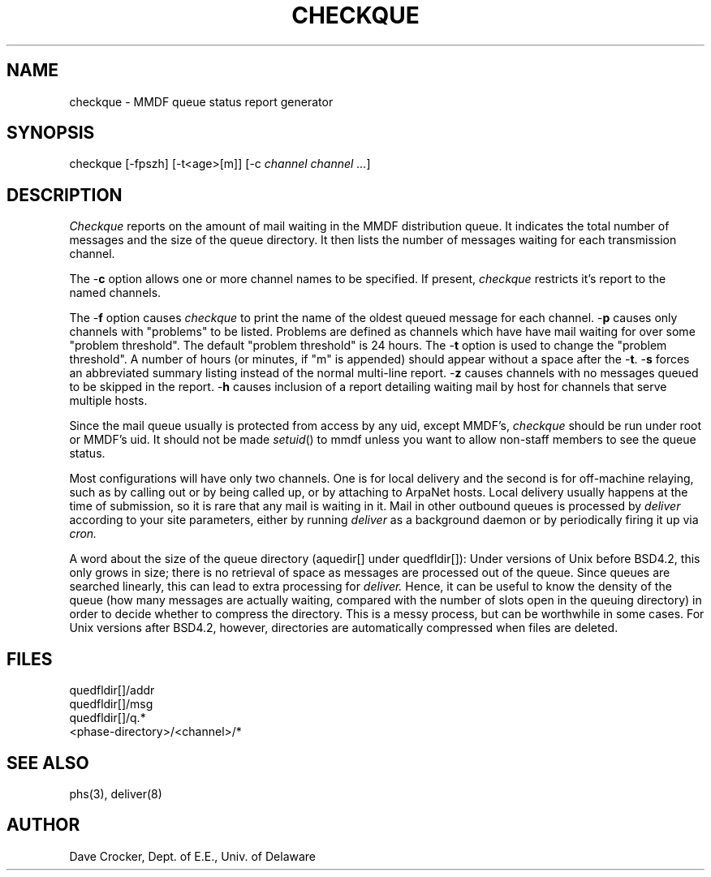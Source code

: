 .TH CHECKQUE 8
'ta .8i 1.6i 2.4i 3.2i 4.0i 4.8i 5.6i 6.3i
.SH NAME
checkque \- MMDF queue status report generator
.SH SYNOPSIS
checkque [\-fpszh] [\-t<age>[m]] [\-c \fIchannel channel ...\fR]
.SH DESCRIPTION
.PP
.I Checkque
reports on the amount of mail waiting in the MMDF distribution
queue.  It indicates the total number of messages and the
size of the queue directory.  It then lists the number of
messages waiting for each transmission channel.
.PP
The \-\fBc\fR option allows one or more channel names to be specified.
If present, \fIcheckque\fR restricts it's report to the named channels.
.PP
The \-\fBf\fR option causes \fIcheckque\fR to print the
name of the oldest queued message for each channel.
\-\fBp\fR causes only channels with "problems" to be listed.
Problems are defined as channels which have have mail waiting for over
some "problem threshold".  The default "problem threshold" is 24 hours.
The \-\fBt\fR option is used to change the "problem threshold".  A number
of hours (or minutes, if "m" is appended) should appear without a space
after the \-\fBt\fR.
\-\fBs\fR forces an abbreviated summary listing instead of the
normal multi-line report.
\-\fBz\fR causes channels with no messages queued to be skipped in
the report. \-\fBh\fR causes inclusion of a report detailing waiting mail by
host for channels that serve multiple hosts.
.PP
Since the mail queue usually is protected from access by any uid,
except MMDF's, 
.I checkque
should be run under root or MMDF's uid.  It should not be made
\fIsetuid\fR() to mmdf unless you want to allow non-staff members
to see the queue status.
.PP
Most configurations
will have only two channels.  One is for local delivery and
the second is for off-machine relaying, such as by calling out
or by being called up, or by attaching to ArpaNet hosts.
Local delivery usually happens at the time of submission, so it
is rare that any mail is waiting in it.
Mail in other outbound queues is processed by
.I deliver
according to your site parameters, either by running
.I deliver
as a background daemon or by periodically firing it up via
.I cron.
.PP
A word about the size of the queue directory (aquedir[] under
quedfldir[]):  Under versions of Unix before BSD4.2, this 
only grows in size; there is no retrieval of space as messages
are processed out of the queue.  Since queues are searched 
linearly, this can lead to extra processing for
.I deliver.
Hence, it can be useful to know the density of the queue (how
many messages are actually waiting, compared with the number of
slots open in the queuing directory) in order to decide whether
to compress the directory.  This is a messy process, but can
be worthwhile in some cases.  For Unix versions after BSD4.2, 
however, directories are 
automatically compressed when files are deleted.
.SH FILES
quedfldir[]/addr
.br
quedfldir[]/msg
.br
quedfldir[]/q.*
.br
<phase-directory>/<channel>/*
.SH "SEE ALSO"
phs(3), deliver(8)
.SH AUTHOR
Dave Crocker, Dept. of E.E., Univ. of Delaware
